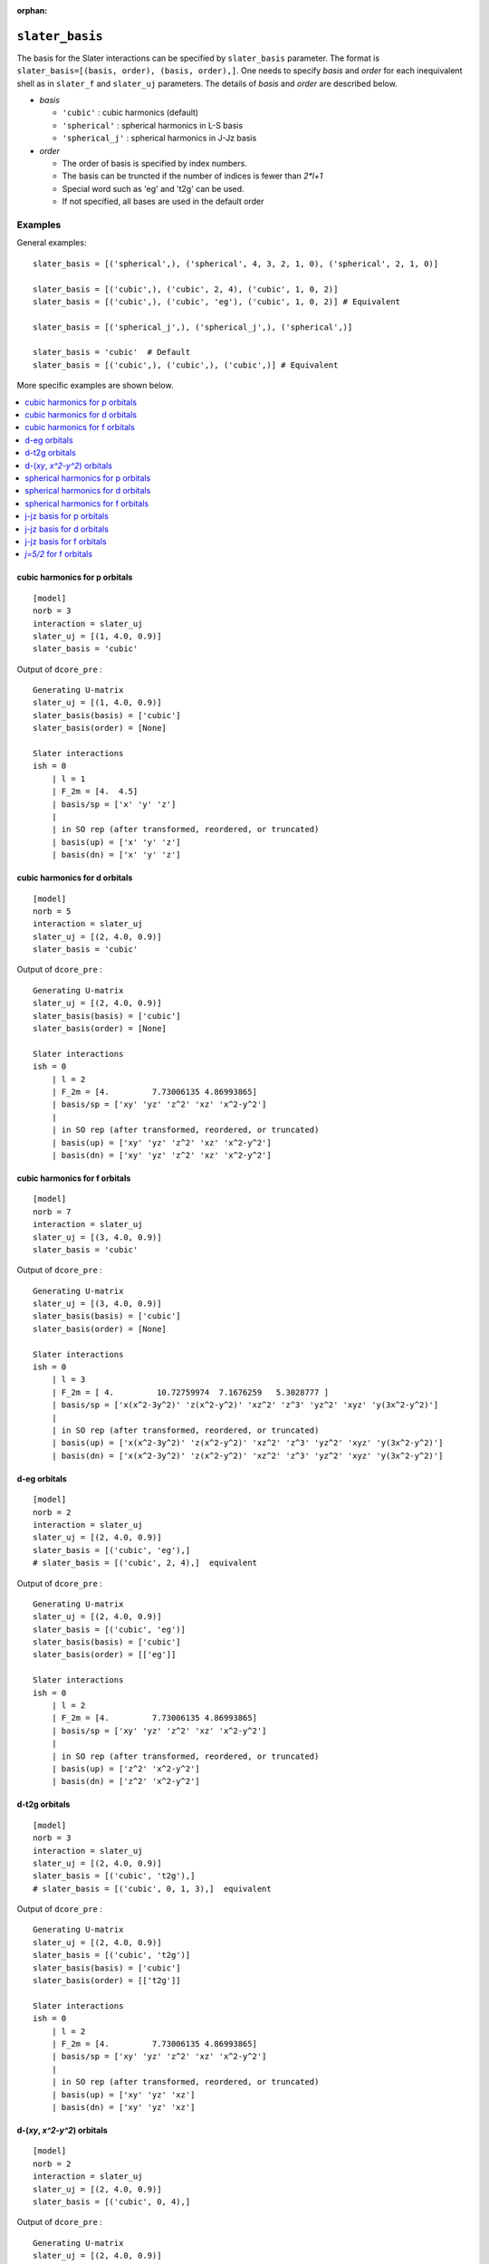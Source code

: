 :orphan:

``slater_basis``
================================================

The basis for the Slater interactions can be specified by ``slater_basis`` parameter. The format is ``slater_basis=[(basis, order), (basis, order),]``. One needs to specify *basis* and *order* for each inequivalent shell as in ``slater_f`` and ``slater_uj`` parameters. The details of *basis* and *order* are described below.

- *basis*

  - ``'cubic'`` : cubic harmonics (default)
  - ``'spherical'`` : spherical harmonics in L-S basis
  - ``'spherical_j'`` : spherical harmonics in J-Jz basis

- *order*

  - The order of basis is specified by index numbers.
  - The basis can be truncted if the number of indices is fewer than `2*l+1`
  - Special word such as 'eg' and 't2g' can be used.
  - If not specified, all bases are used in the default order


Examples
-----------------------------------------------

General examples::

    slater_basis = [('spherical',), ('spherical', 4, 3, 2, 1, 0), ('spherical', 2, 1, 0)]

    slater_basis = [('cubic',), ('cubic', 2, 4), ('cubic', 1, 0, 2)]
    slater_basis = [('cubic',), ('cubic', 'eg'), ('cubic', 1, 0, 2)] # Equivalent

    slater_basis = [('spherical_j',), ('spherical_j',), ('spherical',)]

    slater_basis = 'cubic'  # Default
    slater_basis = [('cubic',), ('cubic',), ('cubic',)] # Equivalent

More specific examples are shown below.

.. contents::
    :local:


cubic harmonics for p orbitals
^^^^^^^^^^^^^^^^^^^^^^^^^^^^^^^^^^^^^^^^^^^^^^^^^^^^^^^^^^^^^^^^^

::

    [model]
    norb = 3
    interaction = slater_uj
    slater_uj = [(1, 4.0, 0.9)]
    slater_basis = 'cubic'

Output of ``dcore_pre`` :

::

    Generating U-matrix
    slater_uj = [(1, 4.0, 0.9)]
    slater_basis(basis) = ['cubic']
    slater_basis(order) = [None]

    Slater interactions
    ish = 0
        | l = 1
        | F_2m = [4.  4.5]
        | basis/sp = ['x' 'y' 'z']
        |
        | in SO rep (after transformed, reordered, or truncated)
        | basis(up) = ['x' 'y' 'z']
        | basis(dn) = ['x' 'y' 'z']


cubic harmonics for d orbitals
^^^^^^^^^^^^^^^^^^^^^^^^^^^^^^^^^^^^^^^^^^^^^^^^^^^^^^^^^^^^^^^^^

::

    [model]
    norb = 5
    interaction = slater_uj
    slater_uj = [(2, 4.0, 0.9)]
    slater_basis = 'cubic'

Output of ``dcore_pre`` :

::

    Generating U-matrix
    slater_uj = [(2, 4.0, 0.9)]
    slater_basis(basis) = ['cubic']
    slater_basis(order) = [None]

    Slater interactions
    ish = 0
        | l = 2
        | F_2m = [4.         7.73006135 4.86993865]
        | basis/sp = ['xy' 'yz' 'z^2' 'xz' 'x^2-y^2']
        |
        | in SO rep (after transformed, reordered, or truncated)
        | basis(up) = ['xy' 'yz' 'z^2' 'xz' 'x^2-y^2']
        | basis(dn) = ['xy' 'yz' 'z^2' 'xz' 'x^2-y^2']


cubic harmonics for f orbitals
^^^^^^^^^^^^^^^^^^^^^^^^^^^^^^^^^^^^^^^^^^^^^^^^^^^^^^^^^^^^^^^^^

::

    [model]
    norb = 7
    interaction = slater_uj
    slater_uj = [(3, 4.0, 0.9)]
    slater_basis = 'cubic'

Output of ``dcore_pre`` :

::

    Generating U-matrix
    slater_uj = [(3, 4.0, 0.9)]
    slater_basis(basis) = ['cubic']
    slater_basis(order) = [None]

    Slater interactions
    ish = 0
        | l = 3
        | F_2m = [ 4.         10.72759974  7.1676259   5.3028777 ]
        | basis/sp = ['x(x^2-3y^2)' 'z(x^2-y^2)' 'xz^2' 'z^3' 'yz^2' 'xyz' 'y(3x^2-y^2)']
        |
        | in SO rep (after transformed, reordered, or truncated)
        | basis(up) = ['x(x^2-3y^2)' 'z(x^2-y^2)' 'xz^2' 'z^3' 'yz^2' 'xyz' 'y(3x^2-y^2)']
        | basis(dn) = ['x(x^2-3y^2)' 'z(x^2-y^2)' 'xz^2' 'z^3' 'yz^2' 'xyz' 'y(3x^2-y^2)']


d-eg orbitals
^^^^^^^^^^^^^^^^^^^^^^^^^^^^^^^^^^^^^^^^^^^^^^^^^^^^^^^^^^^^^^^^^

::

    [model]
    norb = 2
    interaction = slater_uj
    slater_uj = [(2, 4.0, 0.9)]
    slater_basis = [('cubic', 'eg'),]
    # slater_basis = [('cubic', 2, 4),]  equivalent

Output of ``dcore_pre`` :

::

    Generating U-matrix
    slater_uj = [(2, 4.0, 0.9)]
    slater_basis = [('cubic', 'eg')]
    slater_basis(basis) = ['cubic']
    slater_basis(order) = [['eg']]

    Slater interactions
    ish = 0
        | l = 2
        | F_2m = [4.         7.73006135 4.86993865]
        | basis/sp = ['xy' 'yz' 'z^2' 'xz' 'x^2-y^2']
        |
        | in SO rep (after transformed, reordered, or truncated)
        | basis(up) = ['z^2' 'x^2-y^2']
        | basis(dn) = ['z^2' 'x^2-y^2']


d-t2g orbitals
^^^^^^^^^^^^^^^^^^^^^^^^^^^^^^^^^^^^^^^^^^^^^^^^^^^^^^^^^^^^^^^^^

::

    [model]
    norb = 3
    interaction = slater_uj
    slater_uj = [(2, 4.0, 0.9)]
    slater_basis = [('cubic', 't2g'),]
    # slater_basis = [('cubic', 0, 1, 3),]  equivalent

Output of ``dcore_pre`` :

::

    Generating U-matrix
    slater_uj = [(2, 4.0, 0.9)]
    slater_basis = [('cubic', 't2g')]
    slater_basis(basis) = ['cubic']
    slater_basis(order) = [['t2g']]

    Slater interactions
    ish = 0
        | l = 2
        | F_2m = [4.         7.73006135 4.86993865]
        | basis/sp = ['xy' 'yz' 'z^2' 'xz' 'x^2-y^2']
        |
        | in SO rep (after transformed, reordered, or truncated)
        | basis(up) = ['xy' 'yz' 'xz']
        | basis(dn) = ['xy' 'yz' 'xz']


d-(`xy`, `x^2-y^2`) orbitals
^^^^^^^^^^^^^^^^^^^^^^^^^^^^^^^^^^^^^^^^^^^^^^^^^^^^^^^^^^^^^^^^^

::

    [model]
    norb = 2
    interaction = slater_uj
    slater_uj = [(2, 4.0, 0.9)]
    slater_basis = [('cubic', 0, 4),]

Output of ``dcore_pre`` :

::

    Generating U-matrix
    slater_uj = [(2, 4.0, 0.9)]
    slater_basis = [('cubic', 0, 4)]
    slater_basis(basis) = ['cubic']
    slater_basis(order) = [[0, 4]]

    Slater interactions
    ish = 0
        | l = 2
        | F_2m = [4.         7.73006135 4.86993865]
        | basis/sp = ['xy' 'yz' 'z^2' 'xz' 'x^2-y^2']
        |
        | in SO rep (after transformed, reordered, or truncated)
        | basis(up) = ['xy' 'x^2-y^2']
        | basis(dn) = ['xy' 'x^2-y^2']


spherical harmonics for p orbitals
^^^^^^^^^^^^^^^^^^^^^^^^^^^^^^^^^^^^^^^^^^^^^^^^^^^^^^^^^^^^^^^^^

::

    [model]
    norb = 3
    interaction = slater_uj
    slater_uj = [(1, 4.0, 0.9)]
    slater_basis = 'spherical'

Output of ``dcore_pre`` :

::

    Generating U-matrix
    slater_uj = [(1, 4.0, 0.9)]
    slater_basis(basis) = ['spherical']
    slater_basis(order) = [None]

    Slater interactions
    ish = 0
        | l = 1
        | F_2m = [4.  4.5]
        | basis/sp = ['p-1' 'p+0' 'p+1']
        |
        | in SO rep (after transformed, reordered, or truncated)
        | basis(up) = ['p-1' 'p+0' 'p+1']
        | basis(dn) = ['p-1' 'p+0' 'p+1']


spherical harmonics for d orbitals
^^^^^^^^^^^^^^^^^^^^^^^^^^^^^^^^^^^^^^^^^^^^^^^^^^^^^^^^^^^^^^^^^

::

    [model]
    norb = 5
    interaction = slater_uj
    slater_uj = [(2, 4.0, 0.9)]
    slater_basis = 'spherical'

Output of ``dcore_pre`` :

::

    Generating U-matrix
    slater_uj = [(2, 4.0, 0.9)]
    slater_basis(basis) = ['spherical']
    slater_basis(order) = [None]

    Slater interactions
    ish = 0
        | l = 2
        | F_2m = [4.         7.73006135 4.86993865]
        | basis/sp = ['d-2' 'd-1' 'd+0' 'd+1' 'd+2']
        |
        | in SO rep (after transformed, reordered, or truncated)
        | basis(up) = ['d-2' 'd-1' 'd+0' 'd+1' 'd+2']
        | basis(dn) = ['d-2' 'd-1' 'd+0' 'd+1' 'd+2']


spherical harmonics for f orbitals
^^^^^^^^^^^^^^^^^^^^^^^^^^^^^^^^^^^^^^^^^^^^^^^^^^^^^^^^^^^^^^^^^

::

    [model]
    norb = 7
    interaction = slater_uj
    slater_uj = [(3, 4.0, 0.9)]
    slater_basis = 'spherical'

Output of ``dcore_pre`` :

::

    Generating U-matrix
    slater_uj = [(3, 4.0, 0.9)]
    slater_basis(basis) = ['spherical']
    slater_basis(order) = [None]

    Slater interactions
    ish = 0
        | l = 3
        | F_2m = [ 4.         10.72759974  7.1676259   5.3028777 ]
        | basis/sp = ['f-3' 'f-2' 'f-1' 'f+0' 'f+1' 'f+2' 'f+3']
        |
        | in SO rep (after transformed, reordered, or truncated)
        | basis(up) = ['f-3' 'f-2' 'f-1' 'f+0' 'f+1' 'f+2' 'f+3']
        | basis(dn) = ['f-3' 'f-2' 'f-1' 'f+0' 'f+1' 'f+2' 'f+3']


j-jz basis for p orbitals
^^^^^^^^^^^^^^^^^^^^^^^^^^^^^^^^^^^^^^^^^^^^^^^^^^^^^^^^^^^^^^^^^

::

    [model]
    norb = 3
    interaction = slater_uj
    slater_uj = [(1, 4.0, 0.9)]
    slater_basis = 'spherical_j'
    spin_orbit = True

Output of ``dcore_pre`` :

::

    Generating U-matrix
    slater_uj = [(1, 4.0, 0.9)]
    slater_basis(basis) = ['spherical_j']
    slater_basis(order) = [None]

    Slater interactions
    ish = 0
        | l = 1
        | F_2m = [4.  4.5]
        | basis/sp = ['p-1' 'p+0' 'p+1']
        |
        | in SO rep (after transformed, reordered, or truncated)
        | basis(up) = ['j1/2-1/2' 'j3/2-3/2' 'j3/2-1/2']
        | basis(dn) = ['j1/2+1/2' 'j3/2+3/2' 'j3/2+1/2']


j-jz basis for d orbitals
^^^^^^^^^^^^^^^^^^^^^^^^^^^^^^^^^^^^^^^^^^^^^^^^^^^^^^^^^^^^^^^^^

::

    [model]
    norb = 5
    interaction = slater_uj
    slater_uj = [(2, 4.0, 0.9)]
    slater_basis = 'spherical_j'
    spin_orbit = True

Output of ``dcore_pre`` :

::

    Generating U-matrix
    slater_uj = [(2, 4.0, 0.9)]
    slater_basis(basis) = ['spherical_j']
    slater_basis(order) = [None]

    Slater interactions
    ish = 0
        | l = 2
        | F_2m = [4.         7.73006135 4.86993865]
        | basis/sp = ['d-2' 'd-1' 'd+0' 'd+1' 'd+2']
        |
        | in SO rep (after transformed, reordered, or truncated)
        | basis(up) = ['j3/2-3/2' 'j3/2-1/2' 'j5/2-5/2' 'j5/2-3/2' 'j5/2-1/2']
        | basis(dn) = ['j3/2+3/2' 'j3/2+1/2' 'j5/2+5/2' 'j5/2+3/2' 'j5/2+1/2']


j-jz basis for f orbitals
^^^^^^^^^^^^^^^^^^^^^^^^^^^^^^^^^^^^^^^^^^^^^^^^^^^^^^^^^^^^^^^^^

::

    [model]
    norb = 7
    interaction = slater_uj
    slater_uj = [(3, 4.0, 0.9)]
    slater_basis = 'spherical_j'
    spin_orbit = True

Output of ``dcore_pre`` :

::

    Generating U-matrix
    slater_uj = [(3, 4.0, 0.9)]
    slater_basis(basis) = ['spherical_j']
    slater_basis(order) = [None]

    Slater interactions
    ish = 0
        | l = 3
        | F_2m = [ 4.         10.72759974  7.1676259   5.3028777 ]
        | basis/sp = ['f-3' 'f-2' 'f-1' 'f+0' 'f+1' 'f+2' 'f+3']
        |
        | in SO rep (after transformed, reordered, or truncated)
        | basis(up) = ['j5/2-5/2' 'j5/2-3/2' 'j5/2-1/2' 'j7/2-7/2' 'j7/2-5/2' 'j7/2-3/2' 'j7/2-1/2']
        | basis(dn) = ['j5/2+5/2' 'j5/2+3/2' 'j5/2+1/2' 'j7/2+7/2' 'j7/2+5/2' 'j7/2+3/2' 'j7/2+1/2']


`j=5/2` for f orbitals
^^^^^^^^^^^^^^^^^^^^^^^^^^^^^^^^^^^^^^^^^^^^^^^^^^^^^^^^^^^^^^^^^

::

    [model]
    norb = 3
    interaction = slater_uj
    slater_uj = [(3, 4.0, 0.9)]
    slater_basis = [('spherical_j', 0, 1, 2),]
    spin_orbit = True

Output of ``dcore_pre`` :

::

    Generating U-matrix
    slater_uj = [(3, 4.0, 0.9)]
    slater_basis = [('spherical_j', 0, 1, 2)]
    slater_basis(basis) = ['spherical_j']
    slater_basis(order) = [[0, 1, 2]]

    Slater interactions
    ish = 0
        | l = 3
        | F_2m = [ 4.         10.72759974  7.1676259   5.3028777 ]
        | basis/sp = ['f-3' 'f-2' 'f-1' 'f+0' 'f+1' 'f+2' 'f+3']
        |
        | in SO rep (after transformed, reordered, or truncated)
        | basis(up) = ['j5/2-5/2' 'j5/2-3/2' 'j5/2-1/2']
        | basis(dn) = ['j5/2+5/2' 'j5/2+3/2' 'j5/2+1/2']

